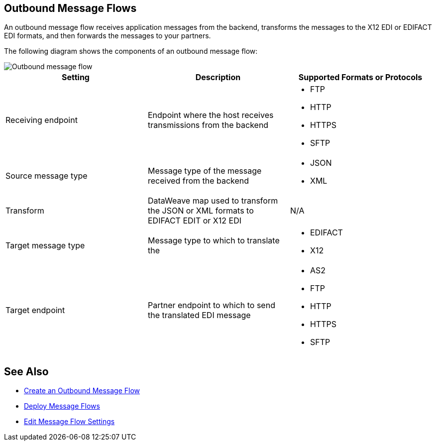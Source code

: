 == Outbound Message Flows

An outbound message flow receives application messages from the backend,  transforms the messages to the X12 EDI or EDIFACT EDI formats, and then forwards the messages to your partners.

The following diagram shows the components of an outbound message flow:

image::pm-outbound-message-flow.png[Outbound message flow]

|===
|Setting |Description |Supported Formats or Protocols

|Receiving endpoint |Endpoint where the host receives transmissions from the backend a|
* FTP
* HTTP
* HTTPS
* SFTP

|Source message type |Message type of the message received from the backend a|
* JSON
* XML

|Transform |DataWeave map used to transform the JSON or XML formats to EDIFACT EDIT or X12 EDI a| N/A

|Target message type |
Message type to which to translate the
a|
* EDIFACT
* X12

|Target endpoint |
Partner endpoint to which to send the translated EDI message
 a|
* AS2
* FTP
* HTTP
* HTTPS
* SFTP
|===

== See Also

* xref:create-outbound-message-flow.adoc[Create an Outbound Message Flow]
* xref:deploy-message-flows.adoc[Deploy Message Flows]
* xref:manage-message-flows.adoc[Edit Message Flow Settings]
